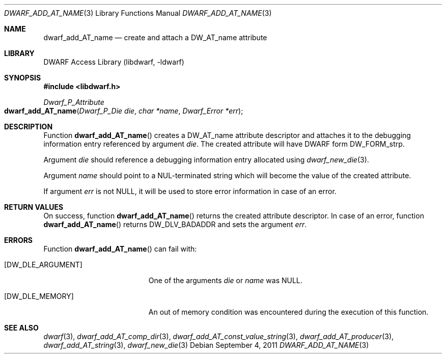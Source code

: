 .\"	$NetBSD: dwarf_add_AT_name.3,v 1.1.1.3 2024/03/03 14:41:48 christos Exp $
.\"
.\" Copyright (c) 2011 Kai Wang
.\" All rights reserved.
.\"
.\" Redistribution and use in source and binary forms, with or without
.\" modification, are permitted provided that the following conditions
.\" are met:
.\" 1. Redistributions of source code must retain the above copyright
.\"    notice, this list of conditions and the following disclaimer.
.\" 2. Redistributions in binary form must reproduce the above copyright
.\"    notice, this list of conditions and the following disclaimer in the
.\"    documentation and/or other materials provided with the distribution.
.\"
.\" THIS SOFTWARE IS PROVIDED BY THE AUTHOR AND CONTRIBUTORS ``AS IS'' AND
.\" ANY EXPRESS OR IMPLIED WARRANTIES, INCLUDING, BUT NOT LIMITED TO, THE
.\" IMPLIED WARRANTIES OF MERCHANTABILITY AND FITNESS FOR A PARTICULAR PURPOSE
.\" ARE DISCLAIMED.  IN NO EVENT SHALL THE AUTHOR OR CONTRIBUTORS BE LIABLE
.\" FOR ANY DIRECT, INDIRECT, INCIDENTAL, SPECIAL, EXEMPLARY, OR CONSEQUENTIAL
.\" DAMAGES (INCLUDING, BUT NOT LIMITED TO, PROCUREMENT OF SUBSTITUTE GOODS
.\" OR SERVICES; LOSS OF USE, DATA, OR PROFITS; OR BUSINESS INTERRUPTION)
.\" HOWEVER CAUSED AND ON ANY THEORY OF LIABILITY, WHETHER IN CONTRACT, STRICT
.\" LIABILITY, OR TORT (INCLUDING NEGLIGENCE OR OTHERWISE) ARISING IN ANY WAY
.\" OUT OF THE USE OF THIS SOFTWARE, EVEN IF ADVISED OF THE POSSIBILITY OF
.\" SUCH DAMAGE.
.\"
.\" Id: dwarf_add_AT_name.3 3961 2022-03-12 15:13:22Z jkoshy
.\"
.Dd September 4, 2011
.Dt DWARF_ADD_AT_NAME 3
.Os
.Sh NAME
.Nm dwarf_add_AT_name
.Nd create and attach a DW_AT_name attribute
.Sh LIBRARY
.Lb libdwarf
.Sh SYNOPSIS
.In libdwarf.h
.Ft Dwarf_P_Attribute
.Fo dwarf_add_AT_name
.Fa "Dwarf_P_Die die"
.Fa "char *name"
.Fa "Dwarf_Error *err"
.Fc
.Sh DESCRIPTION
Function
.Fn dwarf_add_AT_name
creates a
.Dv DW_AT_name
attribute descriptor and attaches it to the debugging information
entry referenced by argument
.Fa die .
The created attribute will have DWARF form
.Dv DW_FORM_strp .
.Pp
Argument
.Fa die
should reference a debugging information entry allocated using
.Xr dwarf_new_die 3 .
.Pp
Argument
.Fa name
should point to a NUL-terminated string which will become the value of
the created attribute.
.Pp
If argument
.Fa err
is not
.Dv NULL ,
it will be used to store error information in case of an error.
.Sh RETURN VALUES
On success, function
.Fn dwarf_add_AT_name
returns the created attribute descriptor.
In case of an error, function
.Fn dwarf_add_AT_name
returns
.Dv DW_DLV_BADADDR
and sets the argument
.Fa err .
.Sh ERRORS
Function
.Fn dwarf_add_AT_name
can fail with:
.Bl -tag -width ".Bq Er DW_DLE_ARGUMENT"
.It Bq Er DW_DLE_ARGUMENT
One of the arguments
.Fa die
or
.Fa name
was
.Dv NULL .
.It Bq Er DW_DLE_MEMORY
An out of memory condition was encountered during the execution of
this function.
.El
.Sh SEE ALSO
.Xr dwarf 3 ,
.Xr dwarf_add_AT_comp_dir 3 ,
.Xr dwarf_add_AT_const_value_string 3 ,
.Xr dwarf_add_AT_producer 3 ,
.Xr dwarf_add_AT_string 3 ,
.Xr dwarf_new_die 3

